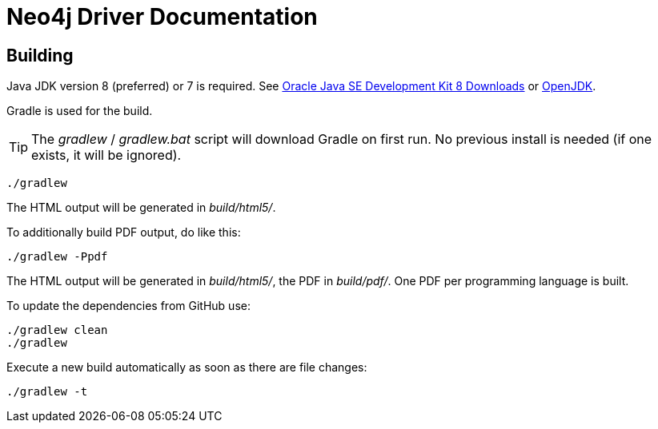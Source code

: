 = Neo4j Driver Documentation

:oracle-download: http://www.oracle.com/technetwork/java/javase/downloads/jdk8-downloads-2133151.html
:openjdk-download: http://openjdk.java.net/install/
:maven-download: https://maven.apache.org/download.cgi

== Building

Java JDK version 8 (preferred) or 7 is required.
See {oracle-download}[Oracle Java SE Development Kit 8 Downloads] or {openjdk-download}[OpenJDK].

Gradle is used for the build.

[TIP]
The _gradlew_ / _gradlew.bat_ script will download Gradle on first run.
No previous install is needed (if one exists, it will be ignored).

[source,bash]
----
./gradlew
----

The HTML output will be generated in _build/html5/_.

To additionally build PDF output, do like this:

[source,bash]
----
./gradlew -Ppdf
----

The HTML output will be generated in _build/html5/_, the PDF in _build/pdf/_.
One PDF per programming language is built.

To update the dependencies from GitHub use:

[source,bash]
----
./gradlew clean
./gradlew
----

Execute a new build automatically as soon as there are file changes:

[source,bash]
----
./gradlew -t
----

